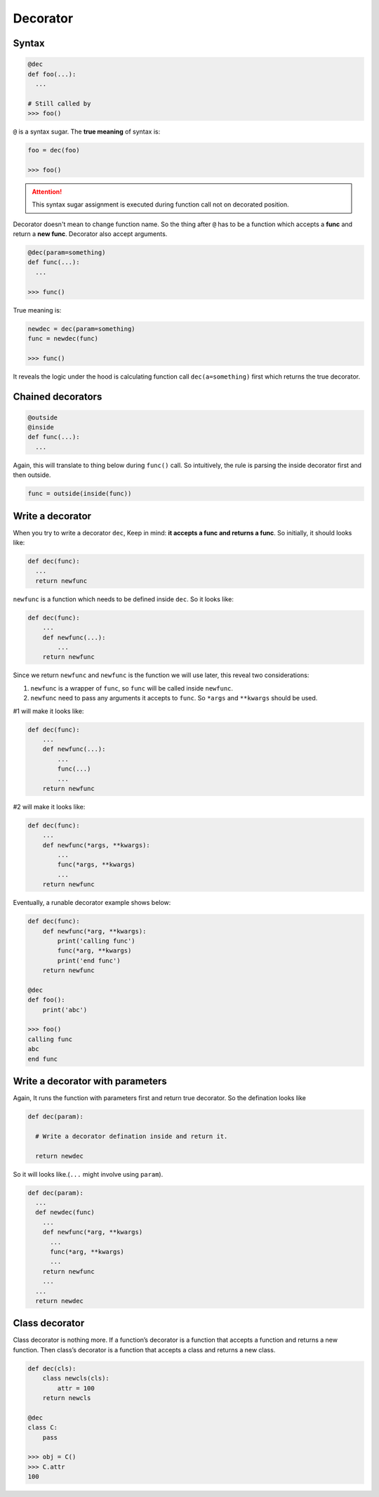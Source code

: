 =========
Decorator
=========

Syntax
------

.. code:: python
  
  @dec
  def foo(...):
    ...
 
  # Still called by
  >>> foo()

``@`` is a syntax sugar. The **true meaning** of syntax is: 

.. code:: python
  
  foo = dec(foo)

  >>> foo()

.. attention::

  This syntax sugar assignment is executed during function call not on decorated position.

Decorator doesn't mean to change function name. So the thing after ``@`` has to be a function which accepts a **func** and return a **new func**. Decorator also accept arguments.

.. code:: python
  
  @dec(param=something)
  def func(...):
    ...
  
  >>> func()

True meaning is:

.. code:: python

  newdec = dec(param=something)
  func = newdec(func)

  >>> func()

It reveals the logic under the hood is calculating function call ``dec(a=something)`` first which returns the true decorator.

Chained decorators
------------------

.. code:: python

  @outside
  @inside
  def func(...):
    ...

Again, this will translate to thing below during ``func()`` call. So intuitively, the rule is parsing the inside decorator first and then outside.

.. code:: python

  func = outside(inside(func))

Write a decorator
-----------------

When you try to write a decorator ``dec``, Keep in mind: **it accepts a func and returns a func**. So initially, it should looks like:

.. code:: python

  def dec(func):
    ...
    return newfunc

``newfunc`` is a function which needs to be defined inside ``dec``. So it looks like:

.. code:: python

  def dec(func):
      ...
      def newfunc(...):
          ...
      return newfunc

Since we return ``newfunc`` and ``newfunc`` is the function we will use later, this reveal two considerations:

1. ``newfunc`` is a wrapper of ``func``, so ``func`` will be called inside ``newfunc``.
2. ``newfunc`` need to pass any arguments it accepts to ``func``. So ``*args`` and ``**kwargs`` should be used.

#1 will make it looks like:

.. code:: python

  def dec(func):
      ...
      def newfunc(...):
          ...
          func(...)
          ...
      return newfunc

#2 will make it looks like:

.. code:: python

  def dec(func):
      ...
      def newfunc(*args, **kwargs):
          ...
          func(*args, **kwargs)
          ...
      return newfunc

Eventually, a runable decorator example shows below:

.. code:: python

  def dec(func):
      def newfunc(*arg, **kwargs):
          print('calling func')
          func(*arg, **kwargs)
          print('end func')
      return newfunc

  @dec
  def foo():
      print('abc')
    
  >>> foo()
  calling func
  abc
  end func

Write a decorator with parameters
---------------------------------

Again, It runs the function with parameters first and return true decorator. So the defination looks like

.. code:: python

  def dec(param):
    
    # Write a decorator defination inside and return it.

    return newdec

So it will looks like.(``...`` might involve using ``param``).

.. code:: python

  def dec(param):
    ...
    def newdec(func) 
      ...
      def newfunc(*arg, **kwargs)
        ...
        func(*arg, **kwargs)
        ...
      return newfunc
      ...
    ...
    return newdec

Class decorator
---------------

Class decorator is nothing more. If a function’s decorator is a function that accepts a function and returns a new function. Then class’s decorator is a function that accepts a class and returns a new class.

.. code:: python

  def dec(cls):
      class newcls(cls):
          attr = 100
      return newcls

  @dec
  class C:
      pass

  >>> obj = C()
  >>> C.attr
  100
